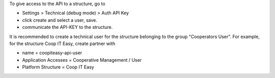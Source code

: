 To give access to the API to a structure, go to

- Settings > Technical (debug mode) > Auth API Key
- click create and select a user, save.
- communicate the API-KEY to the structure.

It is recommended to create a technical user for the structure belonging to the group "Cooperators User".
For example, for the structure Coop IT Easy, create partner with

- name = coopiteasy-api-user
- Application Accesses = Cooperative Management / User
- Platform Structure = Coop IT Easy
